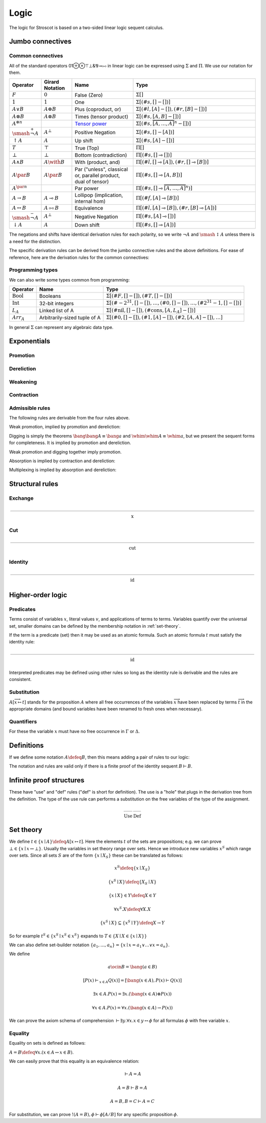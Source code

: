 Logic
#####

The logic for Stroscot is based on a two-sided linear logic sequent calculus.

Jumbo connectives
=================

.. math::
    :nowrap:

    \begin{array}{cc}
    \newcommand{\rule}[3]{ \dfrac{\displaystyle ~~#1~~ }{\displaystyle ~~#2~~ } \  (#3)}
    \newcommand{\defeq}{\overset{\text{def}}{=}}
    \newcommand{\with}{\mathbin{\mathrm{\&}}}
    \newcommand{\par}{\mathbin{\mathrm{⅋}}}
    \newcommand{\multimapboth}{\mathbin{\mathrm{⧟}}}
    \newcommand{\bang}{{\mathrm{!}}}
    \newcommand{\whim}{{\mathrm{?}}}
    \newcommand{\ocin}{\mathrel{\raise{-1pt}{\mathrm{!}}\mathord{\in}}}
    \definecolor{mygray}{RGB}{156,156,156}
    \newcommand{\sk}[1]{{\color{mygray} #1}}
    \rule{\overrightarrow{ \Gamma, \overrightarrow{A_{i j}} \vdash \overrightarrow{B_{i k}}, \Delta }}
      {\Gamma \vdash \prod \limits_{i} \left(\overrightarrow{A_i} \multimap \overrightarrow{B_i}\right), \Delta }
      {\Pi_R}
    &
    \rule{\overrightarrow{ \sk{\Gamma_j} \vdash A_{i j}, \sk{\Delta_j} } \quad \overrightarrow{ \sk{\Theta_k}, B_{i k} \vdash \sk{\Lambda_k} }}
      {\sk{\overrightarrow{\Gamma}}, \sk{\vec \Theta}, \prod \limits_{i} \left(\overrightarrow{A_i} \multimap \overrightarrow{B_i}\right) \vdash \sk{\overrightarrow{\Delta}}, \sk{\vec\Lambda}}
      {\Pi_{i} {}_{L}}
    \end{array}


.. math::
    :nowrap:

    \begin{array}{cc}
    \rule{\overrightarrow{ \sk{\Gamma_k}, B_{i k} \vdash \sk{\Delta_k} } \quad \overrightarrow{ \sk{\Theta_j} \vdash A_{i j}, \sk{\Lambda_j} } }
      {\sk{\overrightarrow{\Gamma}}, \sk{\overrightarrow{\Theta}} \vdash \sum \limits_{i} \left( \overrightarrow{A_i} - \overrightarrow{B_i} \right), \sk{\overrightarrow{\Delta}}, \sk{\overrightarrow{\Lambda}}}
      {\Sigma_{i} {}_{R}}
    &
    \rule{\overrightarrow{ \Gamma, \overrightarrow{A_{i j}} \vdash \overrightarrow{B_{i k}}, \Delta } }
      {\Gamma, \sum \limits_{i} \left ( \overrightarrow{A_i} - \overrightarrow{B_i} \right ) \vdash \Delta }
      {\Sigma_L}
    \end{array}

Common connectives
------------------

All of the standard operators 01⊕⊗⊤⊥&⅋⊸⧟ in linear logic can be expressed using :math:`\Sigma` and :math:`\Pi`. We use our notation for them.

.. list-table::
  :header-rows: 1
  :widths: 1,1,2,4
  :width: 100%

  * - Operator
    - Girard Notation
    - Name
    - Type
  * - :math:`F`
    - :math:`0`
    - False (Zero)
    - :math:`\Sigma []`
  * - :math:`1`
    - :math:`1`
    - One
    - :math:`\Sigma [(\#s,[] - [])]`
  * - :math:`A \lor B`
    - :math:`A \oplus B`
    - Plus (coproduct, or)
    - :math:`\Sigma [(\#l,[A] - []),(\#r,[B] - [])]`
  * - :math:`A \otimes B`
    - :math:`A \otimes B`
    - Times (tensor product)
    - :math:`\Sigma [(\#s,[A,B] - [])]`
  * - :math:`A^{\otimes n}`
    -
    - `Tensor power <https://en.wikipedia.org/wiki/Tensor_algebra#Construction>`__
    - :math:`\Sigma [(\#s,\overbrace{[A,\ldots,A]}^n - [])]`
  * - :math:`\smash{\stackrel{+}{\neg}} A`
    - :math:`A^{\bot}`
    - Positive Negation
    - :math:`\Sigma [(\#s,[] - [A])]`
  * - :math:`{↑}A`
    - :math:`A`
    - Up shift
    - :math:`\Sigma [(\#s,[A] - [])]`
  * - :math:`T`
    - :math:`\top`
    - True (Top)
    - :math:`\Pi []`
  * - :math:`\bot`
    - :math:`\bot`
    - Bottom (contradiction)
    - :math:`\Pi [(\#s,[] \multimap [])]`
  * - :math:`A \land B`
    - :math:`A \with B`
    - With (product, and)
    - :math:`\Pi [(\#l,[] \multimap [A]),(\#r,[] \multimap [B])]`
  * - :math:`A \par B`
    - :math:`A \par B`
    - Par ("unless", classical or, parallel product, dual of tensor)
    - :math:`\Pi [(\#s,[] \multimap [A,B])]`
  * - :math:`A^{\par n}`
    -
    - Par power
    - :math:`\Pi [(\#s,[] \multimap \overbrace{[A,\ldots,A]}^n)]`
  * - :math:`A \to B`
    - :math:`A \multimap B`
    - Lollipop (implication, internal hom)
    - :math:`\Pi [(\#f,[A] \multimap [B])]`
  * - :math:`A \leftrightarrow B`
    - :math:`A \multimapboth B`
    - Equivalence
    - :math:`\Pi [(\#l,[A] \multimap [B]),(\#r,[B] \multimap [A])]`
  * - :math:`\smash{\stackrel{-}{\neg}} A`
    - :math:`A^{\bot}`
    - Negative Negation
    - :math:`\Pi [(\#s,[A] \multimap [])]`
  * - :math:`{↓}A`
    - :math:`A`
    - Down shift
    - :math:`\Pi [(\#s,[] \multimap [A])]`

The negations and shifts have identical derivation rules for each polarity, so we write :math:`\neg A` and :math:`\smash{\updownarrow}A` unless there is a need for the distinction.

The specific derivation rules can be derived from the jumbo connective rules and the above definitions. For ease of reference, here are the derivation rules for the common connectives:

.. math::
    :nowrap:

    \begin{array}{rr}
     { \text{N/A} \  (F_R)} & \rule{}{\Gamma, F \vdash \Delta }{F_L} \\
     \rule{}{\Gamma \vdash T, \Delta }{T_R} & { \text{N/A} \  (T_L)} \\

     \rule{}{\vdash 1}{1_R} & \rule{\Gamma \vdash \Delta}{\Gamma, 1 \vdash \Delta }{1_L} \\
     \rule{\Gamma \vdash \Delta}{\Gamma \vdash \bot, \Delta }{\bot_R} & \rule{}{\bot \vdash}{\bot_L} \\

     \rule{\Gamma \vdash A_i, \Delta}{\Gamma \vdash A_1 \lor A_2, \Delta }{\lor_{iR}} &
      \rule{\Gamma, A \vdash \Delta \quad \Gamma, B \vdash \Delta}{\Gamma, A \lor B \vdash \Delta}{\lor_L} \\
     \rule{\Gamma \vdash A, \Delta \quad \Gamma \vdash B, \Delta}{\Gamma \vdash A \land B, \Delta}{\land_R} &
      \rule{\Gamma, A_i \vdash \Delta}{\Gamma, A_1 \land A_2 \vdash \Delta }{\land_{iL}} \\

     \rule{\Gamma \vdash A, \Delta \quad \Theta \vdash B, \Lambda}{\Gamma, \Theta \vdash A \otimes B, \Lambda, \Delta}{\otimes_R} &
      \rule{\Gamma, A, B \vdash \Delta}{\Gamma, A \otimes B \vdash \Delta }{\otimes_L} \\
     \rule{\Gamma \vdash A, B, \Delta}{\Gamma \vdash A \par B, \Delta }{\par_R} &
      \rule{\Gamma, A \vdash \Delta \quad \Theta, B \vdash \Lambda}{\Gamma, \Theta, A \par B \vdash \Lambda, \Delta}{\par_L} \\

     \rule{\Gamma_1 \vdash A, \Delta_1 \quad \ldots \quad \Gamma_n \vdash A, \Delta_n}{\Gamma_1, \ldots, \Gamma_n \vdash A^{\otimes n}, \Delta_1, \ldots, \Delta_n}{{\otimes n}_R} &
      \rule{\Gamma, \overbrace{A,\ldots,A}^n \vdash \Delta}{\Gamma, A^{\otimes n} \vdash \Delta }{{\otimes n}_L} \\
     \rule{\Gamma \vdash \overbrace{A,\ldots,A}^n, \Delta}{\Gamma \vdash A^{\par n}, \Delta }{{\par n}_R} &
     \rule{\Gamma_1, A \vdash \Delta_1 \quad \ldots \quad \Gamma_n, A \vdash \Delta_n}{\Gamma_1, \ldots, \Gamma_n, A^{\par n} \vdash \Delta_1, \ldots, \Delta_n}{{\par n}_L} \\

     \rule{\Gamma, A \vdash \Delta}{\Gamma \vdash \neg A, \Delta }{\neg_R} &
     \rule{\Gamma \vdash A, \Delta}{\Gamma, \neg A \vdash \Delta }{\neg_L} \\
     \rule{\Gamma \vdash A, \Delta}{\Gamma \vdash \smash{\updownarrow}A, \Delta }{\smash{\updownarrow}_R} &
     \rule{\Gamma, A \vdash \Delta}{\Gamma, \smash{\updownarrow}A \vdash \Delta }{\smash{\updownarrow}_L} \\

     \rule{\Gamma, A \vdash B, \Delta}{\Gamma \vdash A \to B, \Delta }{\to_R} &
     \rule{\Gamma \vdash A, \Delta \quad \Theta, B \vdash \Lambda}{\Gamma, \Theta, A \to B \vdash \Lambda, \Delta }{\to_L} \\
     \rule{\Gamma, A \vdash B, \Delta \quad \Gamma, B \vdash A, \Delta}{\Gamma \vdash A \leftrightarrow B, \Delta }{\leftrightarrow_R} &
     \rule{\Gamma \vdash A, \Delta \quad \Theta, B \vdash \Lambda}{\Gamma, A \leftrightarrow B \vdash \Delta }{\leftrightarrow_{\to L}} \\
      & \rule{\Gamma \vdash B, \Delta \quad \Theta, A \vdash \Lambda}{\Gamma, A \leftrightarrow B \vdash \Delta }{\leftrightarrow_{\leftarrow L}}
    \end{array}

Programming types
-----------------

We can also write some types common from programming:

.. list-table::
   :header-rows: 1
   :widths: auto

   * - Operator
     - Name
     - Type
   * - :math:`\text{Bool}`
     - Booleans
     - :math:`\Sigma [(\#F,[]-[]),(\#T,[]-[])]`
   * - :math:`\text{Int}`
     - 32-bit integers
     - :math:`\Sigma [(\#{-2}^{31},[]-[]),\ldots,(\#0,[]-[]),\ldots,(\#2^{31}-1,[]-[])]`
   * - :math:`L_A`
     - Linked list of A
     - :math:`\Sigma [(\text{#nil},[]-[]),(\text{#cons},[A,L_A]-[])]`
   * - :math:`Arr_A`
     - Arbitrarily-sized tuple of A
     - :math:`\Sigma [(\text{#0},[]-[]),(\text{#1},[A]-[]),(\text{#2},[A,A]-[]),\ldots]`

In general :math:`\Sigma` can represent any algebraic data type.

Exponentials
============

Promotion
---------

.. math::
  :nowrap:

  \begin{array}{cc}
    \rule{\overrightarrow{\bang \Gamma_i } \vdash A, \overrightarrow{\whim\Delta_i} }{\overrightarrow{\bang \Gamma_i } \vdash \bang A, \overrightarrow{\whim\Delta_i}}{\bang}
    &
    \rule{\overrightarrow{\bang \Gamma_i } , A\vdash \overrightarrow{\whim\Delta_i} }{\overrightarrow{\bang \Gamma_i }, \whim A \vdash \overrightarrow{\whim\Delta_i}}{\whim}

  \end{array}

Dereliction
-----------

.. math::
  :nowrap:

  \begin{array}{cc}
    \rule{\sk{\Gamma}, A \vdash \sk{\Delta} }{\sk{\Gamma}, \bang A \vdash \sk{\Delta}}{\bang d}
  & \rule{\sk{\Gamma} \vdash A, \sk{\Delta} }{\sk{\Gamma} \vdash \whim A, \sk{\Delta}}{\whim d}
  \end{array}

Weakening
---------

.. math::
  :nowrap:

  \begin{array}{cc}
      \rule{\sk{\Gamma} \vdash \sk{\Delta} }{\sk{\Gamma}, \bang A \vdash \sk{\Delta}}{\bang w}
    & \rule{\sk{\Gamma} \vdash \sk{\Delta} }{\sk{\Gamma} \vdash \whim A, \sk{\Delta}}{\whim w}
    \end{array}

Contraction
-----------

.. math::
  :nowrap:

  \begin{array}{cc}
      \rule{\sk{\Gamma}, \overrightarrow{\bang A, \bang A, \cdots} \vdash \sk{\Delta} }{\sk{\Gamma}, \bang A \vdash \sk{\Delta}}{\bang c_n}
    & \rule{\sk{\Gamma} \vdash \overrightarrow{\whim A, \whim A, \cdots}, \sk{\Delta} }{\sk{\Gamma} \vdash \whim A, \sk{\Delta}}{\whim c_n}
  \end{array}

Admissible rules
----------------

The following rules are derivable from the four rules above.

Weak promotion, implied by promotion and dereliction:

.. math::
  :nowrap:

  \begin{array}{cc}
      \rule{\Gamma \vdash A, \Delta }{\bang \Gamma \vdash \bang A, \whim \Delta}{\bang_\text{weak}}
      & \rule{\Gamma, A \vdash \Delta }{\bang \Gamma, \whim A \vdash \whim \Delta}{\whim_\text{weak}}
  \end{array}

Digging is simply the theorems :math:`\bang \bang A \equiv \bang a` and :math:`\whim \whim A \equiv \whim a`, but we present the sequent forms for completeness. It is implied by promotion and dereliction.

.. math::
  :nowrap:

  \begin{array}{cc}
      \rule{\Gamma, \bang \bang A \vdash \Delta }{\Gamma, \bang A \vdash \Delta}{\bang_\text{dig}}
      & \rule{\Gamma \vdash \whim \whim A, \Delta }{\Gamma \vdash \whim A, \Delta}{\whim_\text{dig}}
  \end{array}

Weak promotion and digging together imply promotion.

Absorption is implied by contraction and dereliction:

.. math::
  :nowrap:

  \begin{array}{cc}
      \rule{\Gamma, A, \bang A \vdash \Delta }{\Gamma, \bang A \vdash \Delta}{\bang_\text{absorb}}
      & \rule{\Gamma \vdash A, \whim A, \Delta }{\Gamma \vdash \whim A, \Delta}{\whim_\text{absorb}}
  \end{array}

Multiplexing is implied by absorption and dereliction:

.. math::
  :nowrap:

  \begin{array}{cc}
      \rule{\Gamma, A, \ldots, A \vdash \Delta }{\Gamma, \bang A \vdash \Delta}{\bang_\text{multiplex}}
      & \rule{\Gamma \vdash A, \ldots, A, \Delta }{\Gamma \vdash \whim A, \Delta}{\whim_\text{multiplex}}
  \end{array}

Structural rules
================

Exchange
--------

.. math::

  \rule{\sk{\Gamma} \vdash \sk{\Delta}}{\sk{\sigma_L(\Gamma)} \vdash \sk{\sigma_R(\Delta)}}{\text{x}}

Cut
---

.. math::

  \rule{\sk{\Gamma} \vdash A, \sk{\Delta} \quad \sk{\Theta}, A \vdash \sk{\Lambda} }{\sk{\Gamma}, \sk{\Theta} \vdash \sk{\Delta}, \sk{\Lambda} }{\text{cut}}

Identity
--------

.. math::

  \rule{}{A \vdash A}{\text{id}}

Higher-order logic
==================

Predicates
----------

Terms consist of variables :math:`x`, literal values :math:`v`, and applications of terms to terms. Variables quantify over the universal set, smaller domains can be defined by the membership notation in :ref:`set-theory`.

If the term is a predicate (set) then it may be used as an atomic formula. Such an atomic formula :math:`t` must satisfy the identity rule:

.. math::

  \rule{}{t \vdash t}{\text{id}}

Interpreted predicates may be defined using other rules so long as the identity rule is derivable and the rules are consistent.

Substitution
------------

:math:`A[\overrightarrow{x \mapsto t}]` stands for the proposition :math:`A` where all free occurrences of the variables :math:`\overrightarrow{x}` have been replaced by terms :math:`\overrightarrow{t}` in the appropriate domains (and bound variables have been renamed to fresh ones when necessary).

  .. math::
    :nowrap:

    \begin{array}{c}
      \rule{t\vdash t\quad\Gamma \vdash \Delta}{\Gamma[\overrightarrow{x \mapsto t}] \vdash \Delta[\overrightarrow{x \mapsto t}]}{\text{sub}}
    \end{array}

Quantifiers
-----------

For these the variable :math:`x` must have no free occurrence in :math:`\Gamma` or :math:`\Delta`.

.. math::
  :nowrap:

   \begin{array}{cc}
      \rule{\Gamma \vdash A, \Delta}{\Gamma \vdash \forall x. A, \Delta}{\forall_R}
      &
      \rule{t\vdash t\quad\Gamma, A[x\mapsto t] \vdash \Delta}{\Gamma, \forall x. A \vdash \Delta}{\forall_L}
      \\
      \rule{t\vdash t\quad\Gamma \vdash A[x\mapsto t], \Delta}{\Gamma \vdash \exists x. A, \Delta}{\exists_R}
      &
      \rule{\Gamma, A \vdash \Delta}{\Gamma, \exists x. A \vdash \Delta}{\exists_L}
    \end{array}

Definitions
===========

If we define some notation :math:`A\defeq B`, then this means adding a pair of rules to our logic:

.. math::
  :nowrap:

    \begin{array}{cc}
      \rule{\Gamma \vdash B, \Delta}{\Gamma \vdash A, \Delta}{\text{def}_R}
      &
      \rule{\Gamma, B \vdash \Delta}{\Gamma, A \vdash \Delta}{\text{def}_L}
    \end{array}

The notation and rules are valid only if there is a finite proof of the identity sequent :math:`B \vdash B`.

.. _infinite:

Infinite proof structures
=========================

These have "use" and "def" rules ("def" is short for definition). The use is a "hole" that plugs in the derivation tree from the definition. The type of the use rule can performs a substitution on the free variables of the type of the assignment.

.. math::

    \begin{array}{cc}
      \rule{X }{ \Gamma[\overrightarrow{x \mapsto t}] \vdash \Delta[\overrightarrow{x \mapsto t}] }{\text{Use}}
      &
      \rule{\Gamma \vdash \Delta}{ X = }{\text{Def}}
    \end{array}

.. _set-theory:

Set theory
==========

We define :math:`t\in \{x\mid A\} \defeq A[x\mapsto t]`. Here the elements :math:`t` of the sets are propositions; e.g. we can prove :math:`\bot \in \{x\mid x \leftrightarrow \bot \}`. Usually the variables in set theory range over sets. Hence we introduce new variables :math:`x^S` which range over sets. Since all sets :math:`S` are of the form :math:`\{x\mid X_S \}` these can be translated as follows:

.. math::

  x^S \defeq \{x\mid X_S \}

  \{x^S\mid X\} \defeq \{X_S \mid X\}

  \{x\mid X\} \in Y \defeq X \in Y

  \forall x^S. X \defeq \forall X. X

  \{x^S\mid X\} \subseteq \{x^S\mid Y\} \defeq X \to Y

So for example :math:`t^S\in \{x^S\mid x^S \in x^S \}` expands to :math:`T \in \{X \mid X \in \{x\mid X\} \}`

We can also define set-builder notation :math:`\{a_1,\ldots,a_n\} = \{x\mid x = a_1 \lor \ldots \lor x=a_n\}`.

We define

.. math::

  a \ocin B = \bang(a \in B)

  \left[ P(x) \vdash_{x\in A} Q(x) \right] = \left[ \bang(x\in A), P(x) \vdash Q(x) \right]

  \exists x\in A. P(x) = \exists x.(\bang(x \in A) \otimes P(x))

  \forall x\in A. P(x) = \forall x. (\bang(x\in A) \to P(x))

We can prove the axiom schema of comprehension :math:`\vdash \exists y. \forall x. x\in y \leftrightarrow \phi` for all formulas :math:`\phi` with free variable :math:`x`.

Equality
--------

Equality on sets is defined as follows:

:math:`A=B \defeq \forall x. (x \in A \leftrightarrow x \in B)`.

We can easily prove that this equality is an equivalence relation:

.. math::

  \vdash A=A

  A=B\vdash B=A

  A=B,B=C\vdash A=C

For substitution, we can prove :math:`!(A=B), \phi \vdash \phi[A/B]` for any specific proposition :math:`\phi`.

